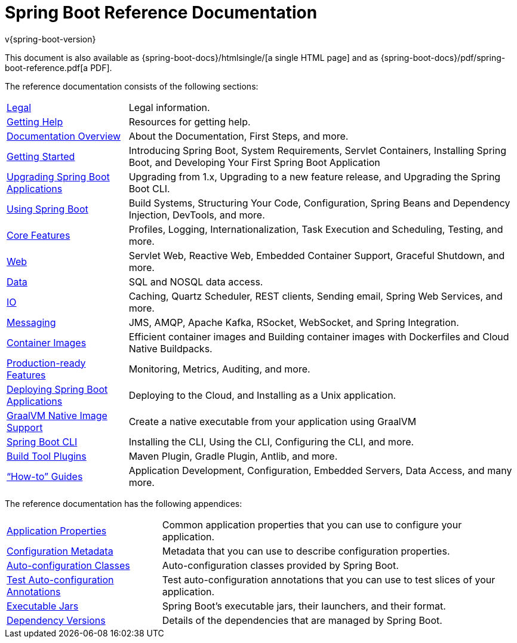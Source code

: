 [[index]]
= Spring Boot Reference Documentation
v{spring-boot-version}

This document is also available as {spring-boot-docs}/htmlsingle/[a single HTML page] and as {spring-boot-docs}/pdf/spring-boot-reference.pdf[a PDF].

The reference documentation consists of the following sections:

[horizontal]
<<legal#legal,Legal>> :: Legal information.
<<getting-help#getting-help,Getting Help>> :: Resources for getting help.
<<documentation#documentation,Documentation Overview>> :: About the Documentation, First Steps, and more.
<<getting-started#getting-started,Getting Started>> :: Introducing Spring Boot, System Requirements, Servlet Containers, Installing Spring Boot, and Developing Your First Spring Boot Application
<<upgrading#upgrading,Upgrading Spring Boot Applications>> :: Upgrading from 1.x, Upgrading to a new feature release, and Upgrading the Spring Boot CLI.
<<using#using,Using Spring Boot>> :: Build Systems, Structuring Your Code, Configuration, Spring Beans and Dependency Injection, DevTools, and more.
<<features#features,Core Features>> :: Profiles, Logging, Internationalization, Task Execution and Scheduling, Testing, and more.
<<web#web,Web>> :: Servlet Web, Reactive Web, Embedded Container Support, Graceful Shutdown, and more.
<<data#data,Data>> :: SQL and NOSQL data access.
<<io#io,IO>> :: Caching, Quartz Scheduler, REST clients, Sending email, Spring Web Services, and more.
<<messaging#messaging,Messaging>> :: JMS, AMQP, Apache Kafka, RSocket, WebSocket, and Spring Integration.
<<container-images#container-images,Container Images>> :: Efficient container images and Building container images with Dockerfiles and Cloud Native Buildpacks.
<<actuator#actuator,Production-ready Features>> :: Monitoring, Metrics, Auditing, and more.
<<deployment#deployment,Deploying Spring Boot Applications>> :: Deploying to the Cloud, and Installing as a Unix application.
<<native-image#native-image,GraalVM Native Image Support>> :: Create a native executable from your application using GraalVM
<<cli#cli,Spring Boot CLI>> :: Installing the CLI, Using the CLI, Configuring the CLI, and more.
<<build-tool-plugins#build-tool-plugins,Build Tool Plugins>> :: Maven Plugin, Gradle Plugin, Antlib, and more.
<<howto#howto,"`How-to`" Guides>> :: Application Development, Configuration, Embedded Servers, Data Access, and many more.

The reference documentation has the following appendices:

[horizontal]
<<application-properties#appendix.application-properties,Application Properties>> :: Common application properties that you can use to configure your application.
<<configuration-metadata#appendix.configuration-metadata,Configuration Metadata>> :: Metadata that you can use to describe configuration properties.
<<auto-configuration-classes#appendix.auto-configuration-classes,Auto-configuration Classes>> :: Auto-configuration classes provided by Spring Boot.
<<test-auto-configuration#appendix.test-auto-configuration,Test Auto-configuration Annotations>> :: Test auto-configuration annotations that you can use to test slices of your application.
<<executable-jar#appendix.executable-jar,Executable Jars>> :: Spring Boot's executable jars, their launchers, and their format.
<<dependency-versions#appendix.dependency-versions,Dependency Versions>> :: Details of the dependencies that are managed by Spring Boot.
